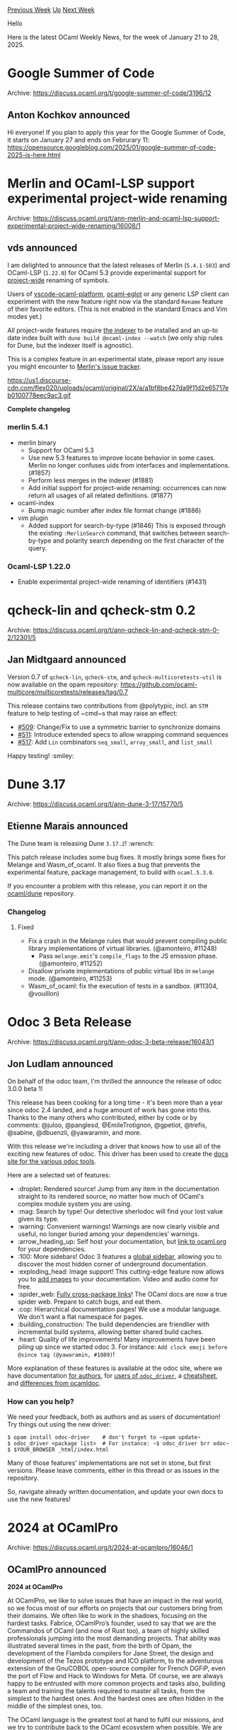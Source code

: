 #+OPTIONS: ^:nil
#+OPTIONS: html-postamble:nil
#+OPTIONS: num:nil
#+OPTIONS: toc:nil
#+OPTIONS: author:nil
#+HTML_HEAD: <style type="text/css">#table-of-contents h2 { display: none } .title { display: none } .authorname { text-align: right }</style>
#+HTML_HEAD: <style type="text/css">.outline-2 {border-top: 1px solid black;}</style>
#+TITLE: OCaml Weekly News
[[https://alan.petitepomme.net/cwn/2025.01.21.html][Previous Week]] [[https://alan.petitepomme.net/cwn/index.html][Up]] [[https://alan.petitepomme.net/cwn/2025.02.04.html][Next Week]]

Hello

Here is the latest OCaml Weekly News, for the week of January 21 to 28, 2025.

#+TOC: headlines 1


* Google Summer of Code
:PROPERTIES:
:CUSTOM_ID: 1
:END:
Archive: https://discuss.ocaml.org/t/google-summer-of-code/3196/12

** Anton Kochkov announced


Hi everyone! If you plan to apply this year for the Google Summer of Code, it starts on January 27 and ends on Februrary 11: https://opensource.googleblog.com/2025/01/google-summer-of-code-2025-is-here.html
      



* Merlin and OCaml-LSP support experimental project-wide renaming
:PROPERTIES:
:CUSTOM_ID: 2
:END:
Archive: https://discuss.ocaml.org/t/ann-merlin-and-ocaml-lsp-support-experimental-project-wide-renaming/16008/1

** vds announced


I am delighted to announce that the latest releases of Merlin (~5.4.1-503~) and OCaml-LSP (~1.22.0~) for OCaml 5.3 provide experimental support for _project-wide_ renaming of symbols. 

Users of [[https://github.com/ocamllabs/vscode-ocaml-platform/][vscode-ocaml-platform]], [[https://discuss.ocaml.org/t/ann-release-of-ocaml-eglot-1-0-0/15978][ocaml-eglot]] or any generic LSP client can experiment with the new feature right now via the standard ~Rename~ feature of their favorite editors. (This is not enabled in the standard Emacs and Vim modes yet.)

All project-wide features require [[https://ocaml.org/p/ocaml-index/latest][the indexer]] to be installed and an up-to date index built with ~dune build @ocaml-index --watch~ (we only ship rules for Dune, but the indexer itself is agnostic).

This is a complex feature in an experimental state, please report any issue you might encounter to [[https://github.com/ocaml/merlin/issues][Merlin's issue tracker]]. 

#+attr_html: :width 80%
https://us1.discourse-cdn.com/flex020/uploads/ocaml/original/2X/a/a1bf8be427da9f11d2e65717eb0100778eec9ac3.gif

*Complete changelog*

*** merlin 5.4.1
  + merlin binary
    - Support for OCaml 5.3
    - Use new 5.3 features to improve locate behavior in some cases. Merlin no
      longer confuses uids from interfaces and implementations. (#1857)
    - Perform less merges in the indexer (#1881)
    - Add initial support for project-wide renaming: occurrences can now return
      all usages of all related definitions. (#1877)
  + ocaml-index
    - Bump magic number after index file format change (#1886)
  + vim plugin
    - Added support for search-by-type (#1846)
      This is exposed through the existing ~:MerlinSearch~ command, that
      switches between search-by-type and polarity search depending on the
      first character of the query.

*** Ocaml-LSP 1.22.0
  - Enable experimental project-wide renaming of identifiers (#1431)
      



* qcheck-lin and qcheck-stm 0.2
:PROPERTIES:
:CUSTOM_ID: 3
:END:
Archive: https://discuss.ocaml.org/t/ann-qcheck-lin-and-qcheck-stm-0-2/12301/5

** Jan Midtgaard announced


Version 0.7 of ~qcheck-lin~, ~qcheck-stm~, and ~qcheck-multicoretests-util~ is now available on the opam repository: https://github.com/ocaml-multicore/multicoretests/releases/tag/0.7

This release contains two contributions from @polytypic, incl. an ~STM~ feature to help testing of ~cmd~s that may raise an effect:

- [[https://github.com/ocaml-multicore/multicoretests/pull/509][#509]]: Change/Fix to use a symmetric barrier to synchronize domains
- [[https://github.com/ocaml-multicore/multicoretests/pull/511][#511]]: Introduce extended specs to allow wrapping command sequences
- [[https://github.com/ocaml-multicore/multicoretests/pull/517][#517]]: Add ~Lin~ combinators ~seq_small~, ~array_small~, and ~list_small~

Happy testing! :smiley:
      



* Dune 3.17
:PROPERTIES:
:CUSTOM_ID: 4
:END:
Archive: https://discuss.ocaml.org/t/ann-dune-3-17/15770/5

** Etienne Marais announced


The Dune team is releasing Dune ~3.17.2~! :wrench: 

This patch release includes some bug fixes. It mostly brings some fixes for Melange and Wasm_of_ocaml. It also fixes a bug that prevents the experimental feature, package management, to build with ~ocaml.5.3.0~.

If you encounter a problem with this release, you can report it on the [[https://github.com/ocaml/dune/issues][ocaml/dune]] repository.

*** Changelog

**** Fixed

- Fix a crash in the Melange rules that would prevent compiling public library implementations of virtual libraries. (@amonteiro, #11248)
 - Pass ~melange.emit~'s ~compile_flags~ to the JS emission phase. (@amonteiro, #11252)
- Disallow private implementations of public virtual libs in ~melange~ mode. (@amonteiro, #11253)
- Wasm_of_ocaml: fix the execution of tests in a sandbox.  (#11304, @vouillon)
      



* Odoc 3 Beta Release
:PROPERTIES:
:CUSTOM_ID: 5
:END:
Archive: https://discuss.ocaml.org/t/ann-odoc-3-beta-release/16043/1

** Jon Ludlam announced


On behalf of the odoc team, I'm thrilled the announce the release of odoc 3.0.0 beta 1!

This release has been cooking for a long time - it's been more than a year since odoc 2.4 landed, and a huge amount of work has gone into this. Thanks to the many others who contributed, either by code or by comments: @juloo, @panglesd, @EmileTrotignon, @gpetiot, @trefis, @sabine, @dbuenzli, @yawaramin, and more.

With this release we're including a driver that knows how to use all of the exciting new features of odoc. This driver has been used to create the [[https://ocaml.github.io/odoc/][docs site for the various odoc tools]].

Here are a selected set of features:

- :droplet: Rendered source! Jump from any item in the documentation straight to its rendered source; no matter how much of OCaml's complex module system you are using.
- :mag: Search by type! Our detective sherlodoc will find your lost value given its type.
- :warning: Convenient warnings! Warnings are now clearly visible and useful, no longer buried among your dependencies’ warnings.
- :arrow_heading_up: Self host your documentation, but [[https://ocaml.github.io/odoc/odoc-driver/#remapping-dependencies][link to ocaml.org]] for your dependencies.
- :100: More sidebars! Odoc 3 features a [[https://ocaml.github.io/odoc/odoc/odoc_for_authors.html#page-tags][global sidebar]], allowing you to discover the most hidden corner of underground documentation.
- :exploding_head: Image support! This cutting-edge feature now allows you to [[https://ocaml.github.io/odoc/odoc/odoc_for_authors.html#media][add images]] to your documentation. Video and audio come for free.
- :spider_web: [[https://ocaml.github.io/odoc/odoc/odoc_for_authors.html#links_and_references][Fully cross-package links]]! The OCaml docs are now a true spider web. Prepare to catch bugs, and eat them.
- :cop: Hierarchical documentation pages! We use a modular language. We don't want a flat namespace for pages.
- :building_construction: The build dependencies are friendlier with incremental build systems, allowing better shared build caches.
- :heart: Quality of life improvements! Many  improvements have been piling up since we started odoc 3. For instance: ~Add clock emoji before @since tag (@yawaramin, #1089)~!

More explanation of these features is available at the odoc site, where we have documentation [[https://ocaml.github.io/odoc/odoc/odoc_for_authors.html][for authors]], for [[https://ocaml.github.io/odoc/odoc-driver/index.html][users of ~odoc_driver~]], a [[https://ocaml.github.io/odoc/odoc/cheatsheet.html][cheatsheet]], and [[https://ocaml.github.io/odoc/odoc/ocamldoc_differences.html][differences from ocamldoc]].

*** How can you help?
We need your feedback, both as authors and as users of documentation! Try things out using the new driver:

#+begin_example
$ opam install odoc-driver    # don't forget to ~opam update~
$ odoc_driver <package list>  # For instance: ~$ odoc_driver brr odoc~
$ $YOUR_BROWSER _html/index.html
#+end_example

Many of those features' implementations are not set in stone, but first versions. Please leave comments, either in this thread or as issues in the repository.

So, navigate already written documentation, and update your own docs to use the new features!
      



* 2024 at OCamlPro
:PROPERTIES:
:CUSTOM_ID: 6
:END:
Archive: https://discuss.ocaml.org/t/2024-at-ocamlpro/16046/1

** OCamlPro announced


*2024 at OCamlPro*

At OCamlPro, we like to solve issues that have an impact in the real world, so we focus most of our efforts on projects that our customers bring from their domains. We often like to work in the shadows, focusing on the hardest tasks. Fabrice, OCamlPro’s founder, used to say that we are the Commandos of OCaml (and now of Rust too), a team of highly skilled professionals jumping into the most demanding projects. That ability was illustrated several times in the past, from the birth of Opam, the development of the Flambda compilers for Jane Street, the design and development of the Tezos prototype and ICO platform, to the adventurous extension of the GnuCOBOL open-source compiler for French DGFiP, even the port of Flow and Hack to Windows for Meta. Of course, we are always happy to be entrusted with more common projects and tasks also, building a team and training the talents required to master all tasks, from the simplest to the hardest ones. And the hardest ones are often hidden in the middle of the simplest ones, too.

The OCaml language is the greatest tool at hand to fulfil our missions, and we try to contribute back to the OCaml ecosystem when possible. We are always attracted to issues met by OCaml industrial users, as it gives us the opportunity to directly work for the OCaml community. Would you be having such issues, do not hesitate to contact us and discuss what we can do for you!

The beginning of a new year is always a good time to look back at the previous year, and see what we have achieved with OCaml, and sometimes for OCaml, in 2024.

*** Contributions to the OCaml ecosystem

**** Sharing Knowledge

In 2024, we made efforts to dedicate more time to write blog posts to share our knowledge on the OCaml tools we work on, so that OCaml developers can use this knowledge in their daily tasks. We wrote a series of articles on mastering Opam from the ground up ( [[https://ocamlpro.com/fr/blog/2024_01_23_opam_101_the_first_steps][Opam 101: The First Steps]], [[https://ocamlpro.com/fr/blog/2024_03_25_opam_102_pinning_packages][Opam 102: Pinning Packages]]), on the internals of the Flambda2 compiler ( [[https://ocamlpro.com/fr/blog/2024_03_18_the_flambda2_snippets_0][Behind the Scenes of the OCaml Optimising Compiler Flambda2: Introduction and Roadmap]], [[https://ocamlpro.com/fr/blog/2024_05_07_the_flambda2_snippets_2][Flambda2 Ep. 2: Loopifying Tail-Recursive Functions]], [[https://ocamlpro.com/fr/blog/2024_08_09_the_flambda2_snippets_3][Flambda2 Ep. 3: Speculative Inlining]] ) and one on OCaml backtraces ( [[https://ocamlpro.com/fr/blog/2024_04_25_ocaml_backtraces_on_uncaught_exceptions][OCaml Backtraces on Uncaught Exceptions]] ). More are coming!

Of course, if you are not patient enough to wait for our next articles, you may register for one of [[https://training.ocamlpro.com][our trainings]] , we have [[https://training.ocamlpro.com/en/formation-ocaml-debutant-2022.html][OCaml Beginner]] , [[https://training.ocamlpro.com/en/formation-ocaml-expert-2022.html][OCaml Expert]] , [[https://training.ocamlpro.com/en/formation-mastering-opam-2022.html][Mastering Opam]] , [[https://training.ocamlpro.com/en/formation-ocaml-optimisation-2022.html][OCaml Code Optimization]] and we can build new ones on demand. To be honest, in 2024, we received many more requests for our sessions on Rust (Beginner, Expert and Embedded) than for OCaml, but more for OCaml ones than for COBOL ones 🙂

**** Opam, Maintenance and Evolution

Since we created Opam in 2012, we have always had at least one full time engineer in the Opam team, to maintain it, add new features and review contributions by other members. This was made possible thanks to a partnership with Jane Street, and, since 2024, to a partnership with Tarides.

In 2024, opam had two major releases, [[https://ocamlpro.com/fr/blog/2024_11_13_opam_2_3_0_releases][opam 2.3.0 release!]] and [[https://ocamlpro.com/fr/blog/2024_07_01_opam_2_2_0_releases][opam 2.2.0 release!]] . The most ground-breaking change is the *official native support for Windows*, with access to either mingw-w64 gcc compilers or Visual Studio MSVC compilers with automatic detection. This native support is tremendous news for OCaml adoption in general, and it was built thanks to a lot of work from all the community, especially on the opam-repository and packages. An interesting next step to consider for OCaml on Windows would be to have a single OCaml toolchain for all Windows compilers, using an integrated assembler for x86/x64 with elf/coff support, something that we had implemented and tested in OcpWin a long time ago.

Among many fixes and updates, there is the addition of opam tree <package> to get a nice display of the dependencies of an installed package, ~opam pin –recursive~ to look deeper into sub-directories when searching for opam files and many more small improvements. Check the blog posts for more details !

**** Work on the OCaml Compiler

We have had a long partnership with Jane Street to improve the performance of the code generated by the OCaml compiler. The first outcome of this work was the Flambda backend, which was merged into OCaml 4.03 in 2016. Since then, we have started a new backend, [[https://github.com/ocaml-flambda/flambda-backend][Flambda2]] , that is included in the Jane Street OCaml compiler.

In 2024, our team focused its efforts on several new optimizations, like match in match (simplify pattern-matching appearing in another pattern-matching after inlining), unbox free vars of closures (shortcut chains of pointers stored in closures) or the reaper (do not allocate unused fields of blocks). Such optimizations are often much more complex than you would think, as guaranteeing that they can be applied safely is not obvious, requiring escape analysis and other checks. We were also very active at helping the compiler team at Jane Street by reviewing their code and adapting our backend to their needs. If you are interested in this subject, read our blog series on the topic that was mentioned earlier.

In 2024, we also had an intern working on *modular explicits*, an extension of OCaml first-class modules with module-dependent functions, functions taking first-class modules as arguments. This work can be seen as a first step towards modular implicits, and was presented [[https://icfp24.sigplan.org/details/ocaml-2024-papers/1/On-the-design-and-implementation-of-Modular-Explicits][at the OCaml workshop]] with Didier Rémy. The [[https://github.com/ocaml/ocaml/pull/13275][main pull-request]] is still under review, while other smaller ones have already been merged, leading to interesting extensions inside the compiler such as new forms of dependent types.

**** Optimizing Geneweb, a Webserver for Genealogy

Last year, we also started working on [[https://github.com/geneweb/geneweb][Geneweb]], a webserver in OCaml that is used to store family trees by genealogists. Geneweb is a very old piece of OCaml, initially written around 1996 by Daniel De Rauglaudre at Inria. It is used both by [[https://en.geneanet.org/legal/geneanet/][Geneanet]] , a genealogy company recently acquired by Ancestry, and the [[https://asso.roglo.eu/page/350795-accueil][Roglo association]], a French association that administrates a single family tree of more than 10 million persons. One of the issues faced by the Roglo association was that their branch of the software had diverged from the official one maintained by Geneanet, as Roglo had to use specific features on their branch to cope with the huge size of their unique family tree. We helped them by optimizing the official branch, so that it could host the tree while providing the same latencies for requests as before. It required optimizing the representation of stored data (both in OCaml and on disk), how it was accessed through system calls, and a good understanding of the complex algorithms used by Geneweb, typically to traverse family members using various relationships.

*** Contributions to other languages

**** Compiling to Wasm and Wasm Symbolic Execution

Since 2021, OCamlPro has actively contributed to the W3C's efforts on bringing a dedicated Garbage Collector to WebAssembly - an essential feature that has now become reality with the increased use of Wasm (See [[https://www.amazon.science/blog/how-prime-video-updates-its-app-for-more-than-8-000-device-types][How Prime Video updates its app for more than 8,000 device types]] or [[https://medium.com/disney-streaming/introducing-the-disney-application-development-kit-adk-ad85ca139073][Introducing the Disney+ Application Development Kit (ADK)]] ).

Our work ensured the official [[https://github.com/WebAssembly/gc][WasmGC proposal]] remained fully compatible with the needs of OCaml.
Crucial to this success was [[https://github.com/OCamlPro/wasocaml][Wasocaml]], our Flambda-based backend targeting WebAssembly, which helped drive the proposal's release and subsequent implementation in 2023 across all major browsers.

One of our biggest contributors to this work, Léo Andrès [[https://theses.fr/s340615][defended his PhD at the end of 2024]]. The topic was about compiling OCaml to Wasm but also about another [[https://github.com/OCamlPro/owi][tool named Owi]], developed in close collaboration with the University of Lisboa. Originally developed as a "Wasm Swissknife", Owi has evolved into a multi-core, multi-solver, cross-language symbolic engine. Its capabilities include:
- automated, sound, and partially-correct bug-finding (amounting to a proof);
- solver-aided programming (think of Rosette for Rocket, but for any language);
- efficient test-case generation.

Looking ahead, we are excited to combine Wasocaml and Owi, aiming to *perform symbolic execution of OCaml* programs, and even those with substantial C components! We've already applied these techniques successfully to Rust, uncovering a subtle bug in the [[https://github.com/rust-lang/rust/pull/129321][Rust standard library]]. If you want to know more about it, have a look at our [[https://arxiv.org/pdf/2412.06391][journal article]].

Some of this work was funded by NGI/NLnet.

**** From Niagara to Kopek, a foot in the Cinema industry

2024 was also a new adventure in entrepreneurship for OCamlPro. In 2023, we [[https://www.cnc.fr/professionnels/actualites/resultats-de-lappel-a-projets---transparence-de-la-remontee-de-recettes-dans-le-secteur-cinema-et-audiovisuel_1931182][won a grant]] from the CNC, the French Center for the Cinema industry, to work with Antoine Devulder and Denis Mérigoux on the design of a *DSL for movie producers*. Indeed, distributing earnings is one of the most complex tasks that a producer must do after a movie is released, mostly because of the complexity of contracts. So we designed a DSL, initially called Niagara, that is close enough to contracts to be simple to write, and automatically computes the exact distribution of earnings during the entire life of the movie.

In 2024, we decided to create the [[https://kopek.fr][Kopek  company]] with Antoine and Denis, to commercialize this product. The DSL itself is hidden behind a no-code interface that makes all interactions with the software easy and intuitive for producers, and the tool can deal with complex contracts that no other software on the market can deal with. For French speakers, the tool was recently [[https://www.youtube.com/watch?v=6Q3Y7SNTDmg][presented at a CNC event]] .

**** SuperBOL, a powerful LSP for COBOL and Visual Studio Code

For a few years now, OCamlPro has been [[https://superbol.eu][involved in the COBOL ecosystem]], mostly to help the French tax administration to deal with the migration of COBOL code from legacy systems (GCOS mainframes from the 80s) to Cloud-based platforms. Most of our work was to extend the [[https://gnucobol.sourceforge.io/][free open-source GnuCOBOL compiler]] for the needs of the application. Moreover, we spent some time creating an *OCaml framework for COBOL* to better understand this programming language. We released a large part of this work as an open-source extension for Visual Studio Code called [[https://github.com/OCamlPro/superbol-studio-oss][SuperBOL Studio OSS]]. Backed by our powerful LSP server, this extension empowers its users with all the features that developers expect from a modern editor for editing and navigating COBOL code.

In 2024, we improved the parser to support a larger part of the COBOL language, we added a powerful indentor of code, powerful code completion features derived directly from the COBOL grammar (using the recently added features in Menhir), as well as various ways to display the control-flow graph of programs ; the latter being particularly useful when your job is to navigate and modify code written many decades ago. We built an entire CI/CD system for SuperBOL that automatically releases cross-compiled, statically linked binaries for Linux, Windows and MacOS.

**** Mlang used at the DGFiP

We have also been involved for some time now in the adaptation of the [[https://github.com/MLanguage/mlang][Mlang compiler]] to replace the deprecated tooling of the DGFiP (French Public Finances Directorate) to compute the French Income Tax.

2024 was an important milestone for the project, as Mlang was used for the *first time in production*. It means that we were able to compute the exact same results, with comparable performance. Moreover, as the former compiler used to suffer from overflows that require manual inspections and re-evaluations, the new compiler already provides benefits for DGFiP. We are now involved in improving Mlang to handle multi-year computations, something that used to be performed using hardly maintainable boilerplate in C, and in improving the general environment around the compiler, with CI/CD and code-navigation tools.

*** Formal methods

**** The Alt-Ergo SMT Solver

OCamlPro has been developing the [[https://alt-ergo.ocamlpro.com/][Alt-Ergo SMT solver]] since 2011. Alt-Ergo is usually used behind code verification frameworks such as [[https://www.why3.org/][Why3]] , [[https://frama-c.com/][Frama-C]] , [[https://www.trust-in-soft.com/trustinsoft-analyzer][TIS Analyzer]] or [[https://www.adacore.com/about-spark][Adacore Spark]] , we maintain a close relationship with its industrial users through the [[https://alt-ergo.ocamlpro.com/#club][Alt-Ergo Users’ Club]] who have access to the most recent features ahead of time. Current members are [[https://www.adacore.com/][Adacore]] , [[https://www.trust-in-soft.com/][Trust in Soft]] , [[https://www.thalesgroup.com/fr/global/innovation/recherche-technologie][Thales]] , [[https://www.mitsubishielectric-rce.eu/][MERCE]] and [[https://list.cea.fr/fr/][CEA List]] .

In 2024, we released a brand new version, [[https://ocamlpro.com/blog/2024_09_01_alt_ergo_2_6_0_released/][Alt-Ergo 2.6]] . The highlights are a better support for bit-vectors, model generation for algebraic data types, optimization of (maximize) and (minimize), FPA support, and many other features and bug fixes. Part of this work was also funded by the [[https://decysif.fr/fr/][Decysif collaborative project]] where we try to improve Alt-Ergo for use with the [[https://github.com/creusot-rs/creusot][Creusot Rust Verifier]] .

**** EAL6+ Certification

In 2024, we have again been involved in a high level software certification process ([[https://commoncriteriaportal.org/index.cfm][Common Criteria EAL6+]] ) where we successfully proved our capacity to formalize security policies on low level code for very important customers, using the Coq proof assistant.

**** Taming Test Generators for C with SeaCoral

Writing unit tests is a very good practice, particularly when using a weakly-typed language like C. Yet, it is also a cumbersome task, especially when the goal is to reach 100% coverage of the code. Fortunately, part of this task can be automated by test generation tools, based on fuzzing, symbolic execution, and other code analysis techniques. Each of these techniques has its own strengths and weaknesses (in terms of performance, number of generated tests, or targeted coverage criteria), so much so that it often becomes necessary to combine them in order to achieve good results on realistic source code. Moreover, these tools are often hard to understand and configure properly for a project.

In 2024, following previous experimentations (see [[https://dl.acm.org/doi/abs/10.1145/3555776.3577713][“An Efficient Black-Box Support of Advanced Coverage Criteria for Klee”]] ), we started working on Seacoral, a tool that *automates the generation of unit tests for C*. Seacoral relies on a unified definition of coverage criteria that is based on the notion of coverage labels, and is able to leverage the abilities of many existing test generation techniques by carefully orchestrating the tools to achieve high coverage with as few tests as possible. Seacoral leverages FramaC/LTest https://www.frama-c.com/fc-plugins/ltest.html to automatically annotate the code with coverage labels. It currently supports [[https://llvm.org/docs/LibFuzzer.html][libfuzzer]] , [[https://klee-se.org/][Klee]], and [[https://www.cprover.org/cbmc/][CBMC]] . Seacoral can also detect unreachable code using [[https://git.frama-c.com/pub/ltest/luncov][LUncov]], and reports potential runtime errors.

*** A long time ago

If you have never heard of OCamlPro, here are a few examples of projects that we contributed to the OCaml ecosystem, since the creation of OCamlPro in 2011.

- ~opam~ (*): probably the most powerful package manager in terms of constraints optimization, thanks to the work on CUDF by Roberto Di Cosmo's team. Now the official package manager of OCaml.
- ~flambda1~ and ~flambda2~ (*): a backend for the native compiler with multiple additionnal optimization passes. Flambda1 was  merged into the official OCaml compiler, while Flambda2 is integrated in the Jane Street OCaml compiler.
- ~ocp-indent~ (*): a tool to automatically indent OCaml code in editors, with modes for Emacs, Vi, Vscode, etc. with per-project configuration. A must-use for collaborative edition instead of ocamlformat.
- ~ocp-index~ (*): a tool to lookup types and definitions in an OCaml project, with modes for Emacs, Vi, etc. based on cmt files.
- ~ocp-memprof~: the most powerful memory profiler for OCaml to ever exist. With almost no impact on runtime performance, it was able to dump compressed memory dumps of the OCaml heap with full type information.
- ~ocp-build~ : the first composable build tool for OCaml before dune, it was able to build any OCaml project with full parallelism. It supported additional languages to build cross-language projects.
- ~ocp-win~ : a full OCaml distribution for Windows, coming with a simple graphical installer. Its compiler could be configured to target any Windows C toolchain, such as MinGW, MSVC or Cygwin, and environment, such as Msys, Cygwin and Windows shells, thanks to the use of an integrated x86/64 and elf/coff assembler in OCaml.

(*) thanks to funding by Jane Street

*** Your Project, our Expertise

If you're looking to leverage the power and flexibility of OCaml for your projects, we’d love to collaborate with you. At OCamlPro, we bring years of expertise, innovation, and a deep commitment to enhancing the OCaml ecosystem. Whether you need support with custom development, performance optimization, tooling, or anything in between, we are here to help.

Let's build something great together—reach out to us today to discuss your project!
      



* Old CWN
:PROPERTIES:
:UNNUMBERED: t
:END:

If you happen to miss a CWN, you can [[mailto:alan.schmitt@polytechnique.org][send me a message]] and I'll mail it to you, or go take a look at [[https://alan.petitepomme.net/cwn/][the archive]] or the [[https://alan.petitepomme.net/cwn/cwn.rss][RSS feed of the archives]].

If you also wish to receive it every week by mail, you may subscribe to the [[https://sympa.inria.fr/sympa/info/caml-list][caml-list]].

#+BEGIN_authorname
[[https://alan.petitepomme.net/][Alan Schmitt]]
#+END_authorname
